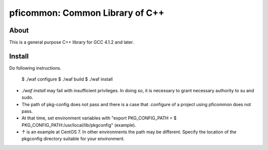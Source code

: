 ================================
pficommon: Common Library of C++
================================

About
=====

This is a general purpose C++ library for GCC 4.1.2 and later.

Install
=======

Do following instructions.


  $ ./waf configure
  $ ./waf build
  $ ./waf install


- `./waf install` may fail with insufficient privileges. In doing so, it is necessary to grant necessary authority to su and sudo.
- The path of pkg-config does not pass and there is a case that .configure of a project using pficommon does not pass.
- At that time, set environment variables with "export PKG_CONFIG_PATH = $ PKG_CONFIG_PATH:/usr/local/lib/pkgconfig" (example).
- ↑ is an example at CentOS 7. In other environments the path may be different. Specify the location of the pkgconfig directory suitable for your environment.
